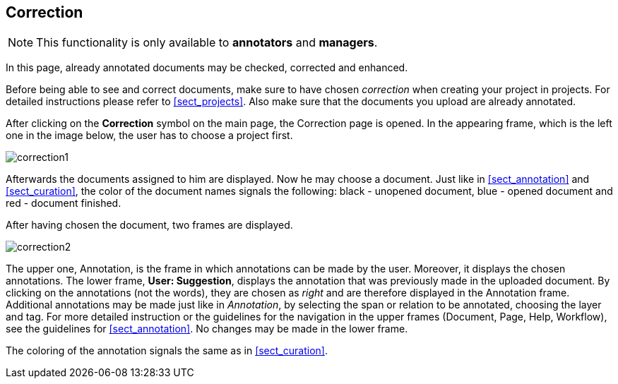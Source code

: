// Copyright 2015
// Ubiquitous Knowledge Processing (UKP) Lab and FG Language Technology
// Technische Universität Darmstadt
// 
// Licensed under the Apache License, Version 2.0 (the "License");
// you may not use this file except in compliance with the License.
// You may obtain a copy of the License at
// 
// http://www.apache.org/licenses/LICENSE-2.0
// 
// Unless required by applicable law or agreed to in writing, software
// distributed under the License is distributed on an "AS IS" BASIS,
// WITHOUT WARRANTIES OR CONDITIONS OF ANY KIND, either express or implied.
// See the License for the specific language governing permissions and
// limitations under the License.

[[sect_correction]]
== Correction

NOTE: This functionality is only available to *annotators* and *managers*. 

In this page, already annotated documents may be checked, corrected and enhanced.

Before being able to see and correct documents, make sure to have chosen _correction_ when creating your project in projects. For detailed instructions please refer to <<sect_projects>>. Also make sure that the documents you upload are already annotated.

After clicking on the *Correction* symbol on the main page, the Correction page is opened. In the appearing frame, which is the left one in the image below, the user has to choose a project first. 

image::correction1.jpg[align="center"]

Afterwards the documents assigned to him are displayed. Now he may choose a document. Just like in <<sect_annotation>> and <<sect_curation>>, the color of the document names signals the following: black - unopened document, blue - opened document and red - document finished. 

After having chosen the document, two frames are displayed. 

image::correction2.jpg[align="center"]

The upper one, Annotation, is the frame in which annotations can be made by the user. Moreover, it displays the chosen annotations.
The lower frame, *User: Suggestion*, displays the annotation that was previously made in the uploaded document. By clicking on the annotations (not the words), they are chosen as _right_ and are therefore displayed in the Annotation frame. Additional annotations may be made just like in _Annotation_, by selecting the span or relation to be annotated, choosing the layer and tag. For more detailed instruction or the guidelines for the navigation in the upper frames (Document, Page, Help, Workflow), see the guidelines for <<sect_annotation>>. 
No changes may be made in the lower frame.

The coloring of the annotation signals the same as in <<sect_curation>>.
